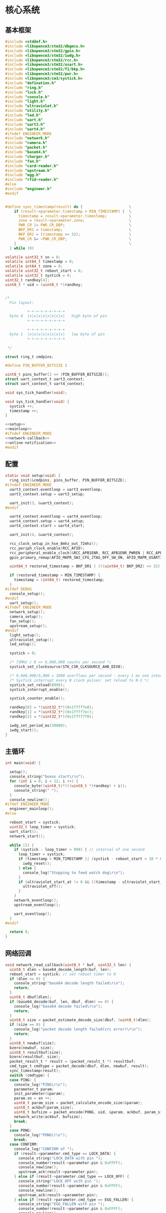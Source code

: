 #+STARTUP: indent
* 核心系统
** 基本框架
#+begin_src c :tangle /dev/shm/boxos/boxos.c
  #include <stddef.h>
  #include <libopencm3/stm32/dbgmcu.h>
  #include <libopencm3/stm32/gpio.h>
  #include <libopencm3/stm32/iwdg.h>
  #include <libopencm3/stm32/rcc.h>
  #include <libopencm3/stm32/usart.h>
  #include <libopencm3/stm32/f1/bkp.h>
  #include <libopencm3/stm32/pwr.h>
  #include <libopencm3/cm3/systick.h>
  #include "defination.h"
  #include "ring.h"
  #include "lock.h"
  #include "console.h"
  #include "light.h"
  #include "ultraviolet.h"
  #include "utility.h"
  #include "led.h"
  #include "uart.h"
  #include "uart3.h"
  #include "uart4.h"
  #ifndef ENGINEER_MODE
  #include "network.h"
  #include "camera.h"
  #include "packet.h"
  #include "base64.h"
  #include "charger.h"
  #include "fan.h"
  #include "card-reader.h"
  #include "upstream.h"
  #include "egg.h"
  #include "rfid-reader.h"
  #else
  #include "engineer.h"
  #endif


  #define sync_timestamp(result) do {                     \
      if (result->parameter.timestamp > MIN_TIMESTAMP) {  \
        timestamp = result->parameter.timestamp;          \
        zone = result->parameter.zone;                    \
        PWR_CR |= PWR_CR_DBP;                             \
        BKP_DR1 = timestamp;                              \
        BKP_DR2 = (timestamp >> 32);                      \
        PWR_CR &= ~PWR_CR_DBP;                            \
      }                                                   \
    } while (0)

  volatile uint32_t sn = 0;
  volatile int64_t timestamp = 0;
  volatile int64_t zone = 0;
  volatile uint32_t reboot_start = 0;
  volatile uint32_t systick = 0;
  uint32_t randkey[4];
  uint8_t * uid = (uint8_t *)randkey;


  /*
    Pin layout:

            +-+-+-+-+-+-+-+-+
    byte 0  |x|x|x|x|x|x|x|x|   high byte of pin
            +-+-+-+-+-+-+-+-+

            +-+-+-+-+-+-+-+-+
    byte 1  |x|x|x|x|x|x|x|x|   low byte of pin
            +-+-+-+-+-+-+-+-+

   ,*/

  struct ring_t cmdpins;

  #define PIN_BUFFER_BITSIZE 2

  uint8_t pins_buffer[2 << (PIN_BUFFER_BITSIZE)];
  struct uart_context_t uart3_context;
  struct uart_context_t uart4_context;

  void sys_tick_handler(void);

  void sys_tick_handler(void) {
    systick ++;
    timestamp ++;
  }

  <<setup>>
  <<mainloop>>
  #ifndef ENGINEER_MODE
  <<network-callback>>
  <<online-notification>>
  #endif
#+end_src
** 配置
#+begin_src c :noweb-ref setup
  static void setup(void) {
    ring_init(&cmdpins, pins_buffer, PIN_BUFFER_BITSIZE);
  #ifndef ENGINEER_MODE
    uart3_context.eventloop = uart3_eventloop;
    uart3_context.setup = uart3_setup;

    uart_init(3, &uart3_context);
  #endif

    uart4_context.eventloop = uart4_eventloop;
    uart4_context.setup = uart4_setup;
    uart4_context.start = uart4_start;

    uart_init(4, &uart4_context);

    rcc_clock_setup_in_hse_8mhz_out_72mhz();
    rcc_periph_clock_enable(RCC_AFIO);
    rcc_peripheral_enable_clock(&RCC_APB1ENR, RCC_APB1ENR_PWREN | RCC_APB1ENR_BKPEN);
    gpio_primary_remap(AFIO_MAPR_SWJ_CFG_JTAG_OFF_SW_ON, AFIO_MAPR_USART3_REMAP_NO_REMAP);

    uint64_t restored_timestamp = BKP_DR1 | (((uint64_t) BKP_DR2) << 32);

    if (restored_timestamp > MIN_TIMESTAMP) {
      timestamp = (int64_t) restored_timestamp;
    }
  #ifdef DEBUG
    console_setup();
  #endif
    uart_setup();
  #ifndef ENGINEER_MODE
    network_setup();
    camera_setup();
    fan_setup();
    upstream_setup();
  #endif
    light_setup();
    ultraviolet_setup();
    led_setup();

    systick = 0;

    /* 72MHz / 8 => 9,000,000 counts per second */
    systick_set_clocksource(STK_CSR_CLKSOURCE_AHB_DIV8);

    /* 9,000,000/9,000 = 1000 overflows per second - every 1 ms one interrupt */
    /* SysTick interrupt every N clock pulses: set reload to N-1 */
    systick_set_reload(8999);
    systick_interrupt_enable();

    systick_counter_enable();

    randkey[0] = *(uint32_t*)(0x1ffff7e8);
    randkey[1] = *(uint32_t*)(0x1ffff7ec);
    randkey[2] = *(uint32_t*)(0x1ffff7f0);

    iwdg_set_period_ms(30000);
    iwdg_start();
  }
#+end_src
** 主循环
#+begin_src c :noweb-ref mainloop
  int main(void) {

    setup();
    console_string("boxos start\r\n");
    for (int i = 0; i < 12; i ++) {
      console_byte((uint8_t)*(((uint8_t *)randkey) + i));
      console_string(" ");
    }
    console_newline();
  #ifdef ENGINEER_MODE
    engineer_mainloop();
  #else

    reboot_start = systick;
    uint32_t loop_timer = systick;
    uart_start();
    network_start();

    while (1) {
      if (systick - loop_timer > 999) { // interval of one second
        loop_timer = systick;
        if (timestamp > MIN_TIMESTAMP || (systick - reboot_start < 10 * 60 * 1000 )) {
          iwdg_reset();
        } else {
          console_log("Stopping to feed watch dog\r\n");
        }
        if (ultraviolet_start_at != 0 && ((timestamp - ultraviolet_start_at) >> 10) > 30 * 60) {
          ultraviolet_off();
        }
      }
      network_eventloop();
      upstream_eventloop();

      uart_eventloop();
    }
  #endif

    return 0;
  }
#+end_src
** 网络回调
#+begin_src c :noweb-ref network-callback
  void network_read_callback(uint8_t * buf, uint32_t len) {
    uint8_t dlen = base64_decode_length(buf, len);
    reboot_start = systick; // set reboot timer to 0
    if (dlen <= 0) {
      console_string("base64 decode length failed\r\n");
      return;
    }
    uint8_t dbuf[dlen];
    if (base64_decode(buf, len, dbuf, dlen) == 0) {
      console_log("base64 decode failed\r\n");
      return;
    }
    uint8_t size = packet_estimate_decode_size(dbuf, (uint8_t)dlen);
    if (size == 0) {
      console_log("packet decode length failed(crc error)\r\n");
      return;
    }
    uint8_t newbuf[size];
    bzero(newbuf, size);
    uint8_t resultbuf[size];
    bzero(resultbuf, size);
    packet_result_t * result = (packet_result_t *) resultbuf;
    cmd_type_t cmdtype = packet_decode(dbuf, dlen, newbuf, result);
    sync_timestamp(result);
    switch (cmdtype) {
    case PING: {
      console_log("PING\r\n");
      parameter_t param;
      init_parameter(&param);
      param.sn = sn ++;
      uint8_t param_size = packet_calculate_encode_size(&param);
      uint8_t ackbuf[param_size];
      uint8_t bufsize = packet_encode(PONG, uid, &param, ackbuf, param_size);
      network_write(ackbuf, bufsize);
      break;
    }
    case PONG:
      console_log("PONG\r\n");
      break;
    case CONFIRM:
      console_log("CONFIRM of ");
      if (result->parameter.cmd_type == LOCK_DATA) {
        console_string("LOCK_DATA with pin ");
        console_number(result->parameter.pin & 0xFFFF);
        console_newline();
        upstream_ack(result->parameter.pin);
      } else if (result->parameter.cmd_type == LOCK_OFF) {
        console_string("LOCK_OFF with pin ");
        console_number(result->parameter.pin & 0xFFFF);
        console_newline();
        upstream_ack(result->parameter.pin);
      } else if (result->parameter.cmd_type == EGG_FALLEN) {
        console_string("EGG_FALLEN with pin ");
        console_number(result->parameter.pin & 0xFFFF);
        console_newline();
        upstream_ack(result->parameter.pin);
      } else if (result->parameter.cmd_type == EGG_TIMEOUT) {
        console_string("EGG_TIMEOUT with pin ");
        console_number(result->parameter.pin & 0xFFFF);
        console_newline();
        upstream_ack(result->parameter.pin);
      } else if (result->parameter.cmd_type == RFID_READER_DATA) {
        console_string("RFID_READER_DATA with pin ");
        console_number(result->parameter.pin & 0xFFFF);
        console_newline();
        upstream_ack(result->parameter.pin);
      } else {
        console_number(result->parameter.cmd_type);
        console_newline();
      }
      break;
    case LOCK_OFF:
      console_log("LOCK_OFF(board: ");
      console_number(result->parameter.board);
      console_string(", lock: ");
      console_number(result->parameter.lock);
      console_string(", pin: ");
      console_number(result->parameter.pin);
      console_string(")\r\n");
      lock_off(result->parameter.board - 1, result->parameter.lock - 1, result->parameter.pin);
      break;
    case LOCKS_OFF:
      console_log("LOCKS_OFF(board: ");
      console_number(result->parameter.board);
      console_string(", locks: [");
      for (uint8_t i = 0; i < result->parameter.__locks_len; i ++) {
        console_number(result->parameter.locks[i]);
        result->parameter.locks[i] --;
        console_string(" ");
      }
      console_string("], pins: [");
      for (uint8_t i = 0; i < result->parameter.__pins_len; i ++) {
        console_number(result->parameter.pins[i]);
        console_string(" ");
      }
      console_string("])\r\n");
      lock_multi_off(result->parameter.board - 1, result->parameter.locks, result->parameter.__locks_len, (result->parameter.pin == 0)? (uint16_t *)result->parameter.pins: ((uint16_t *) &result->parameter.pin), (result->parameter.pin == 0)? result->parameter.__pins_len: 1);
      break;
    case LOCK_STATUS: {
      console_log("LOCK_STATUS(board: ");
      console_number(result->parameter.board);
      console_string(")\r\n");

      //lock_status(result->parameter.board, result->parameter.pin);

      parameter_t confirm;
      init_parameter(&confirm);
      confirm.sn = sn ++;
      confirm.cmd_type = LOCK_STATUS;
      confirm.board = result->parameter.board;
      confirm.states = lock_get_status(result->parameter.board - 1);
      confirm.__states_len = 3;
      confirm.pin = result->parameter.pin;
      uint8_t confirm_size = packet_calculate_encode_size(&confirm);
      uint8_t ackbuf[confirm_size];
      uint8_t bufsize = packet_encode(CONFIRM, uid, &confirm, ackbuf, confirm_size);
      network_write(ackbuf, bufsize);
      break;
    }
    case LOCK_DETECT:
      console_log("LOCK_DETECT\r\n");
      // do nothing
      break;
    case LOCK_STATUS_DETECT:
      console_log("LOCK_STATUS_DETECT\r\n");
      // do nothing
      break;
    case LIGHT_ON:
      console_log("LIGHT_ON\r\n");
      if (ring_find(&cmdpins, (uint8_t *) & (result->parameter.pin), sizeof(uint16_t), NULL) == -1) {
        light_on();
        while (ring_available(&cmdpins) < sizeof(uint16_t)) {
          ring_pop(&cmdpins, sizeof(uint16_t));
        }
        ring_write_array(&cmdpins, (uint8_t *) & (result->parameter.pin), 0, sizeof(uint16_t));
        light_confirm(LIGHT_ON, result->parameter.pin);
      } else {
        console_string("Too many request for light with pin ");
        console_number(result->parameter.pin);
        console_newline();
        light_confirm(LIGHT_ON, result->parameter.pin);
      }
      break;
    case LIGHT_OFF:
      console_log("LIGHT_OFF\r\n");
      if (ring_find(&cmdpins, (uint8_t *) & (result->parameter.pin), sizeof(uint16_t), NULL) == -1) {
        light_off();
        while (ring_available(&cmdpins) < sizeof(uint16_t)) {
          ring_pop(&cmdpins, sizeof(uint16_t));
        }
        ring_write_array(&cmdpins, (uint8_t *) & (result->parameter.pin), 0, sizeof(uint16_t));
        light_confirm(LIGHT_OFF, result->parameter.pin);
      } else {
        console_string("Too many request for light with pin ");
        console_number(result->parameter.pin);
        console_newline();
        light_confirm(LIGHT_OFF, result->parameter.pin);
      }
      break;
    case FAN_ON:
      if (ring_find(&cmdpins, (uint8_t *) & (result->parameter.pin), sizeof(uint16_t), NULL) == -1) {
        console_log("FAN_ON\r\n");
        fan_on();
        while (ring_available(&cmdpins) < sizeof(uint16_t)) {
          ring_pop(&cmdpins, sizeof(uint16_t));
        }
        ring_write_array(&cmdpins, (uint8_t *) & (result->parameter.pin), 0, sizeof(uint16_t));
        fan_confirm(FAN_ON, result->parameter.pin);
      } else {
        console_log("Too many request for fan with pin ");
        console_number(result->parameter.pin);
        console_newline();
        fan_confirm(FAN_ON, result->parameter.pin);
      }
      break;
    case FAN_OFF:
      if (ring_find(&cmdpins, (uint8_t *) & (result->parameter.pin), sizeof(uint16_t), NULL) == -1) {
        console_log("FAN_OFF\r\n");
        fan_off();
        while (ring_available(&cmdpins) < sizeof(uint16_t)) {
          ring_pop(&cmdpins, sizeof(uint16_t));
        }
        ring_write_array(&cmdpins, (uint8_t *) & (result->parameter.pin), 0, sizeof(uint16_t));
        fan_confirm(FAN_OFF, result->parameter.pin);
      } else {
        console_log("Too many request for fan with pin ");
        console_number(result->parameter.pin);
        console_newline();
        fan_confirm(FAN_OFF, result->parameter.pin);
      }
      break;
    case ULTRAVIOLET_ON:
      if (ring_find(&cmdpins, (uint8_t *) & (result->parameter.pin), sizeof(uint16_t), NULL) == -1) {
        console_log("ULTRAVIOLET_ON\r\n");
        ultraviolet_on();
        while (ring_available(&cmdpins) < sizeof(uint16_t)) {
          ring_pop(&cmdpins, sizeof(uint16_t));
        }
        ring_write_array(&cmdpins, (uint8_t *) & (result->parameter.pin), 0, sizeof(uint16_t));
        ultraviolet_confirm(ULTRAVIOLET_ON, result->parameter.pin);
      } else {
        console_log("Too many request for ultraviolet with pin ");
        console_number(result->parameter.pin);
        console_newline();
        ultraviolet_confirm(ULTRAVIOLET_ON, result->parameter.pin);
      }
      break;
    case ULTRAVIOLET_OFF:
      if (ring_find(&cmdpins, (uint8_t *) & (result->parameter.pin), sizeof(uint16_t), NULL) == -1) {
        console_log("ULTRAVIOLET_OFF\r\n");
        ultraviolet_off();
        while (ring_available(&cmdpins) < sizeof(uint16_t)) {
          ring_pop(&cmdpins, sizeof(uint16_t));
        }
        ring_write_array(&cmdpins, (uint8_t *) & (result->parameter.pin), 0, sizeof(uint16_t));
        ultraviolet_confirm(ULTRAVIOLET_OFF, result->parameter.pin);
      } else {
        console_log("Too many request for ultraviolet with pin ");
        console_number(result->parameter.pin);
        console_newline();
        ultraviolet_confirm(ULTRAVIOLET_OFF, result->parameter.pin);
      }
      break;
    case CAMERA_ON:
      if (ring_find(&cmdpins, (uint8_t *) & (result->parameter.pin), sizeof(uint16_t), NULL) == -1) {
        console_log("CAMERA_ON\r\n");
        camera_on();
        while (ring_available(&cmdpins) < sizeof(uint16_t)) {
          ring_pop(&cmdpins, sizeof(uint16_t));
        }
        ring_write_array(&cmdpins, (uint8_t *) & (result->parameter.pin), 0, sizeof(uint16_t));
        camera_confirm(CAMERA_ON, result->parameter.pin);
      } else {
        console_log("Too many request for camera with pin ");
        console_number(result->parameter.pin);
        console_newline();
        camera_confirm(CAMERA_ON, result->parameter.pin);
      }
      break;
    case CAMERA_OFF:
      if (ring_find(&cmdpins, (uint8_t *) & (result->parameter.pin), sizeof(uint16_t), NULL) == -1) {
        console_log("CAMERA_OFF\r\n");
        camera_off();
        while (ring_available(&cmdpins) < sizeof(uint16_t)) {
          ring_pop(&cmdpins, sizeof(uint16_t));
        }
        ring_write_array(&cmdpins, (uint8_t *) & (result->parameter.pin), 0, sizeof(uint16_t));
        camera_confirm(CAMERA_OFF, result->parameter.pin);
      } else {
        console_log("Too many request for camera with pin ");
        console_number(result->parameter.pin);
        console_newline();
        camera_confirm(CAMERA_OFF, result->parameter.pin);
      }
      break;
    case CHARGER_STATUS:
      if (ring_find(&cmdpins, (uint8_t *) & (result->parameter.pin), sizeof(uint16_t), NULL) == -1) {
        console_log("CHARGER_STATUS\r\n");
        charger_status(result->parameter.board, result->parameter.pin);
        while (ring_available(&cmdpins) < sizeof(uint16_t)) {
          ring_pop(&cmdpins, sizeof(uint16_t));
        }
        ring_write_array(&cmdpins, (uint8_t *) & (result->parameter.pin), 0, sizeof(uint16_t));
      } else {
        console_log("Too many request for charger with pin ");
        console_number(result->parameter.pin);
        console_newline();
      }
      break;
    case CHARGER_CONFIG:
      if (ring_find(&cmdpins, (uint8_t *) & (result->parameter.pin), sizeof(uint16_t), NULL) == -1) {
        console_log("CHARGER_CONFIG\r\n");
        charger_config(result->parameter.board, result->parameter.pin);
        while (ring_available(&cmdpins) < sizeof(uint16_t)) {
          ring_pop(&cmdpins, sizeof(uint16_t));
        }
        ring_write_array(&cmdpins, (uint8_t *) & (result->parameter.pin), 0, sizeof(uint16_t));
      } else {
        console_log("Too many request for charger with pin ");
        console_number(result->parameter.pin);
        console_newline();
      }
      break;
    case CONFIG_CHARGER:
      if (ring_find(&cmdpins, (uint8_t *) & (result->parameter.pin), sizeof(uint16_t), NULL) == -1) {
        console_log("CONFIG_CHARGER\r\n");
        charger_config_exclamation_marks(result->parameter.board, result->parameter.enable_charging, result->parameter.enable_heating, result->parameter.pin);
        while (ring_available(&cmdpins) < sizeof(uint16_t)) {
          ring_pop(&cmdpins, sizeof(uint16_t));
        }
        ring_write_array(&cmdpins, (uint8_t *) & (result->parameter.pin), 0, sizeof(uint16_t));
      } else {
        console_log("Too many request for charger with pin ");
        console_number(result->parameter.pin);
        console_newline();
      }
      break;
    case PLAY:
      if (ring_find(&cmdpins, (uint8_t *) & (result->parameter.pin), sizeof(uint16_t), NULL) == -1) {
        console_log("PLAY to reader ");
        console_number(result->parameter.card_reader);
        console_string(", audio: ");
        console_number(result->parameter.audio);
        console_newline();
        card_reader_play(result->parameter.card_reader, result->parameter.audio);
        while (ring_available(&cmdpins) < sizeof(uint16_t)) {
          ring_pop(&cmdpins, sizeof(uint16_t));
        }
        ring_write_array(&cmdpins, (uint8_t *) & (result->parameter.pin), 0, sizeof(uint16_t));
      } else {
        console_log("Too many request for speaker with pin ");
        console_number((uint16_t)result->parameter.pin);
        console_newline();
      }
      card_reader_confirm_play(result->parameter.card_reader, result->parameter.audio, result->parameter.pin);
      break;
    case VOLUME:
      if (ring_find(&cmdpins, (uint8_t *) & (result->parameter.pin), sizeof(uint16_t), NULL) == -1) {
        console_log("VOLUME to reader ");
        console_number(result->parameter.card_reader);
        console_string(", volume: ");
        console_number(result->parameter.volume);
        console_newline();
        card_reader_volume(result->parameter.card_reader, result->parameter.volume);
        while (ring_available(&cmdpins) < sizeof(uint16_t)) {
          ring_pop(&cmdpins, sizeof(uint16_t));
        }
        ring_write_array(&cmdpins, (uint8_t *) & (result->parameter.pin), 0, sizeof(uint16_t));
      } else {
        console_log("Too many request for speaker with pin ");
        console_number((uint16_t)result->parameter.pin);
        console_newline();
      }
      card_reader_confirm_volume(result->parameter.card_reader, result->parameter.volume, result->parameter.pin);
      break;
    case CONFIG_NETWORK:
      console_log("CONFIG_NETWORK(heart-rate: ");
      console_number(result->parameter.network_heart_rate);
      console_string(", timeout: ");
      console_number(result->parameter.network_timeout);
      console_string(")\r\n");
      network_heart_rate = (uint32_t)result->parameter.network_heart_rate;
      network_timeout = (uint32_t)result->parameter.network_timeout;
      network_config_confirm(result->parameter.pin);
      break;
    case EGG_LOCK_ON:
      console_log("EGG_LOCK_ON(egg: ");
      console_number(result->parameter.board);
      console_string(", cabin: ");
      console_number(result->parameter.lock);
      console_string(")\r\n");
      egg_lock_on(result->parameter.board, result->parameter.lock, result->parameter.pin);
      break;
    case EGG_LOCK_OFF:
      console_log("EGG_LOCK_OFF(egg: ");
      console_number(result->parameter.board);
      console_string(", cabin: ");
      console_number(result->parameter.lock);
      console_string(")\r\n");
      egg_lock_off(result->parameter.board, result->parameter.lock, result->parameter.pin);
      break;
    case EGG_PLAY:
      console_log("EGG_PLAY(egg: ");
      console_number(result->parameter.board);
      console_string(", audio: ");
      console_number(result->parameter.audio);
      console_string(")\r\n");
      egg_play(result->parameter.board, result->parameter.audio, result->parameter.pin);
      break;
    case EGG_VOLUME:
      console_log("EGG_VOLUME(egg: ");
      console_number(result->parameter.board);
      console_string(", volume: ");
      console_number(result->parameter.volume);
      console_string(")\r\n");
      egg_volume(result->parameter.board, result->parameter.volume, result->parameter.pin);
      break;
    case EGG_GPIO:
      console_log("EGG_GPIO(egg: ");
      console_number(result->parameter.board);
      console_string(", gpio: ");
      console_number(result->parameter.gpio);
      console_string(")\r\n");
      egg_gpio(result->parameter.board, result->parameter.gpio, result->parameter.pin);
      break;
    case EGG_QUERY:
      console_log("EGG_QUERY(egg: ");
      console_number(result->parameter.board);
      console_string(", cabin: ");
      console_number(result->parameter.lock);
      console_string(")\r\n");
      egg_query(result->parameter.board, result->parameter.lock, result->parameter.pin);
      break;
    case RFID_READER_INVENTORY:
      console_log("RFID_READER_INVENTORY(board: ");
      console_number(result->parameter.board);
      console_string(", door: ");
      console_number(result->parameter.lock);
      console_string(")\r\n");
      rfid_reader_inventory(result->parameter.board, result->parameter.lock, result->parameter.duration, result->parameter.pin);
      break;
    case RFID_READER_DIFFERENCE:
      console_log("RFID_READER_DIFFERENCE(board: ");
      console_number(result->parameter.board);
      console_string(", door: ");
      console_number(result->parameter.lock);
      console_string(")\r\n");
      rfid_reader_difference(result->parameter.board, result->parameter.lock, result->parameter.duration, result->parameter.pin);
      break;
    default:
      break;
    }
  }
#+end_src
** 网络上线通知
#+begin_src c :noweb-ref online-notification
  void network_notify_connected() {
    lock_boot_scan();
    charger_boot_scan();
    egg_volume(0x0F, 25, 0);
    card_reader_volume(0x0F, 25);
  }
#+end_src
** 网络协议
*** 数据封包
#+begin_src c :tangle /dev/shm/boxos/packet.h
  #ifndef __PACKET_H
  #define __PACKET_H
  #include <stdint.h>
  #include "parameter.h"

  typedef enum CMD_TYPE {
    UNKNOWN = 0x00,
    PING = 0x01,
    PONG = 0x02,
    CONFIRM = 0x03,
    LOCK_OFF = 0x04,
    LOCKS_OFF = 0x05,
    LOCK_STATUS = 0x06,
    LOCK_DETECT = 0x07,
    LOCK_STATUS_DETECT = 0x08,
    CHARGER_STATUS = 0x09,
    LIGHT_ON = 0x0A,
    LIGHT_OFF = 0x0B,
    FAN_ON = 0x0C,
    FAN_OFF = 0x0D,
    ULTRAVIOLET_ON = 0x0E,
    ULTRAVIOLET_OFF = 0x0F,
    CAMERA_ON = 0x10,
    CAMERA_OFF = 0x11,
    LOCK_DATA = 0x12,
    PLAY = 0x13,
    VOLUME_UP = 0x14,
    VOLUME_DOWN = 0x15,
    CONFIG_NETWORK = 0x16,
    VOLUME = 0x17,
    CHARGER_CONFIG = 0x18,
    CONFIG_CHARGER = 0x19,
    EGG_LOCK_ON = 0x1A,
    EGG_LOCK_OFF= 0x1B,
    EGG_PLAY = 0x1C,
    EGG_GPIO = 0x1D,
    EGG_FALLEN = 0x1E,
    EGG_VOLUME = 0x1F,
    EGG_TIMEOUT = 0x20,
    EGG_QUERY = 0x21,
    RFID_READER_INVENTORY = 0x22,
    RFID_READER_DIFFERENCE = 0x23,
    RFID_READER_DATA = 0x24,
  } cmd_type_t;

  typedef struct {
    cmd_type_t type;
    uint8_t uid[12];
    parameter_t parameter;
  } packet_result_t;

  uint8_t packet_calculate_encode_size(parameter_t * param);
  uint8_t packet_encode(enum CMD_TYPE type, uint8_t * mac, parameter_t * param, uint8_t * buf, uint8_t size);

  uint8_t packet_estimate_decode_size(uint8_t * buf, uint8_t size);
  cmd_type_t packet_decode(uint8_t * buf, uint8_t size, uint8_t * newbuf, packet_result_t * result);
  void init_parameter(parameter_t *);
  #endif
#+end_src
#+begin_src c :tangle /dev/shm/boxos/packet.c
  #include "packet.h"
  #include "hash.h"
  #include "network.h"
  #include "utility.h"

  #define HEADER_SIZE (1 + 1 + 1 + 12) // len + checksum + type + uid

  uint8_t packet_calculate_encode_size(parameter_t * param) {
    param->version = APIVERSION;
    return parameter_calculate_size(param) + HEADER_SIZE;
  }

  uint8_t packet_encode(enum CMD_TYPE type, uint8_t * uid, parameter_t * param, uint8_t * buf, uint8_t size) {
    param->version = APIVERSION;
    int newsize = parameter_encode_zeropack(param, buf + HEADER_SIZE, size - HEADER_SIZE);
    buf[0] = newsize + HEADER_SIZE;
    buf[2] = type;
    buf[3] = uid[0];
    buf[4] = uid[1];
    buf[5] = uid[2];
    buf[6] = uid[3];
    buf[7] = uid[4];
    buf[8] = uid[5];
    buf[9] = uid[6];
    buf[10] = uid[7];
    buf[11] = uid[8];
    buf[12] = uid[9];
    buf[13] = uid[10];
    buf[14] = uid[11];
    buf[1] = crc8(buf + 2, newsize + HEADER_SIZE - 2);
    return newsize + HEADER_SIZE;
  }

  uint8_t packet_estimate_decode_size(uint8_t * buf, uint8_t size) {
    uint8_t crc = crc8(buf + 2, size - 2);
    if (buf[1] != crc) {
      // invalid packet
      return 0;
    }
    return parameter_estimate_zeropack_size(buf + HEADER_SIZE, size - HEADER_SIZE) + HEADER_SIZE;
  }

  cmd_type_t packet_decode(uint8_t * buf, uint8_t size, uint8_t * newbuf, packet_result_t * result) {
    result->uid[0] = buf[3];
    result->uid[1] = buf[4];
    result->uid[2] = buf[5];
    result->uid[3] = buf[6];
    result->uid[4] = buf[7];
    result->uid[5] = buf[8];
    result->uid[6] = buf[9];
    result->uid[7] = buf[10];
    result->uid[8] = buf[11];
    result->uid[9] = buf[12];
    result->uid[10] = buf[13];
    result->uid[11] = buf[14];
    parameter_decode_zeropack(buf + HEADER_SIZE, size - HEADER_SIZE, newbuf, &result->parameter);
    result->type = (cmd_type_t)buf[2];
    return (cmd_type_t)buf[2];
  }

  void init_parameter(parameter_t * param) {
    bzero(param, sizeof(parameter_t));
    param->rssi = network_rssi;
    param->ber = network_ber;
    param->network_reset = (int) network_reset_times;
    param->network_shutdown = (int) network_shutdown_times;
    param->fireware_version = (SUB_VERSION << 8) | MAIN_VERSION;
  #ifdef LOCK_FC
    param->fireware_version |= (1 << (5 + 16));
  #endif
  #ifdef LOCK_DGZL
    param->fireware_version |= (1 << (4 + 16));
  #endif
  #ifdef EC20
    param->fireware_version |= (1 << (2 + 16));
  #endif
  #ifdef ESP8266
    param->fireware_version |= (1 << (1 + 16));
  #endif
  }
#+end_src
*** 参数定义
#+begin_src c :tangle /dev/shm/boxos/parameter.h
  #ifndef _PARAMETER_H
  #define _PARAMETER_H
  #include <stdint.h>
  #ifdef __cplusplus
  extern "C" {
  #endif
    typedef struct parameter parameter_t;
    struct parameter {
      int32_t sn;
      uint8_t version;
      int16_t pin;
      uint8_t rssi;
      uint8_t ber;
      int32_t zone;
      int64_t timestamp;
      uint8_t board;
      uint8_t lock;
      uint8_t * states;
      int __states_len;
      uint8_t cmd_type;
      uint8_t * chargers;
      int __chargers_len;
      uint8_t * locks;
      int __locks_len;
      int16_t * pins;
      int __pins_len;
      int16_t temperature;
      int32_t card_no;
      uint8_t card_reader;
      int16_t audio;
      int16_t reply_time;
      uint8_t ttl;
      int32_t network_reset;
      int32_t network_shutdown;
      int32_t network_heart_rate;
      int32_t network_timeout;
      uint8_t volume;
      uint8_t charger_plugged;
      uint8_t charger_charging;
      uint8_t charger_full;
      uint8_t charger_heating;
      uint8_t * batteries;
      int __batteries_len;
      int64_t errno;
      uint8_t enable_charging;
      uint8_t enable_heating;
      int32_t door;
      uint8_t gpio;
      uint8_t busy;
      int64_t fireware_version;
      int32_t duration;
      uint8_t scope;
      int32_t offset;
      int32_t num;
      int32_t increment;
      int32_t decrement;
      uint8_t * data;
      int __data_len;
    };
    int parameter_calculate_size(parameter_t *);
    int parameter_encode(parameter_t *, uint8_t *);
    int parameter_estimate_size(uint8_t *);
    int parameter_decode(uint8_t *, parameter_t *);
  #ifdef ZEROPACK_PARAMETER_ENABLED
    int parameter_encode_zeropack(parameter_t *, uint8_t *, int);
    int parameter_estimate_zeropack_size(uint8_t *, int);
    int parameter_decode_zeropack(uint8_t *, int, uint8_t *, parameter_t *);
  #endif
    static inline void parameter_set_data(parameter_t * parameter, uint8_t * data, int len) {
      parameter->data = data;
      parameter->__data_len = len;
    }
    static inline void parameter_set_batteries(parameter_t * parameter, uint8_t * batteries, int len) {
      parameter->batteries = batteries;
      parameter->__batteries_len = len;
    }
    static inline void parameter_set_pins(parameter_t * parameter, int16_t * pins, int len) {
      parameter->pins = pins;
      parameter->__pins_len = len;
    }
    static inline void parameter_set_locks(parameter_t * parameter, uint8_t * locks, int len) {
      parameter->locks = locks;
      parameter->__locks_len = len;
    }
    static inline void parameter_set_chargers(parameter_t * parameter, uint8_t * chargers, int len) {
      parameter->chargers = chargers;
      parameter->__chargers_len = len;
    }
    static inline void parameter_set_states(parameter_t * parameter, uint8_t * states, int len) {
      parameter->states = states;
      parameter->__states_len = len;
    }
    static inline int parameter_get_data_len(parameter_t * parameter) {
      return parameter->__data_len;
    }
    static inline int parameter_get_batteries_len(parameter_t * parameter) {
      return parameter->__batteries_len;
    }
    static inline int parameter_get_pins_len(parameter_t * parameter) {
      return parameter->__pins_len;
    }
    static inline int parameter_get_locks_len(parameter_t * parameter) {
      return parameter->__locks_len;
    }
    static inline int parameter_get_chargers_len(parameter_t * parameter) {
      return parameter->__chargers_len;
    }
    static inline int parameter_get_states_len(parameter_t * parameter) {
      return parameter->__states_len;
    }
  #ifdef __cplusplus
  }
  #endif
  #endif
#+end_src
#+begin_src c :tangle /dev/shm/boxos/parameter.c
  #include <stdlib.h>
  #include <string.h>
  #ifdef ZEROPACK_PARAMETER_ENABLED
  #include "zeropack.h"
  #endif
  #include "tightrope.h"
  #include "parameter.h"
  int parameter_calculate_size(parameter_t * parameter) {
    int size = 2;
    short tags[44];
    int len = 0;
    if (parameter->sn != 0) {
      tags[len ++] = 0;
      if (parameter->sn > 0 && parameter->sn < 16383) {
        size += 2;
      } else {
        size += 2 + 4 + 4;
      }
    }
    if (parameter->version != 0) {
      tags[len ++] = 1;
      if (parameter->version > 0) {
        size += 2;
      } else {
        size += 2 + 4 + 1;
      }
    }
    if (parameter->pin != 0) {
      tags[len ++] = 2;
      if (parameter->pin > 0 && parameter->pin < 16383) {
        size += 2;
      } else {
        size += 2 + 4 + 2;
      }
    }
    if (parameter->rssi != 0) {
      tags[len ++] = 3;
      if (parameter->rssi > 0) {
        size += 2;
      } else {
        size += 2 + 4 + 1;
      }
    }
    if (parameter->ber != 0) {
      tags[len ++] = 4;
      if (parameter->ber > 0) {
        size += 2;
      } else {
        size += 2 + 4 + 1;
      }
    }
    if (parameter->zone != 0) {
      tags[len ++] = 5;
      if (parameter->zone > 0 && parameter->zone < 16383) {
        size += 2;
      } else {
        size += 2 + 4 + 4;
      }
    }
    if (parameter->timestamp != 0) {
      tags[len ++] = 6;
      if (parameter->timestamp > 0 && parameter->timestamp < 16383) {
        size += 2;
      } else {
        size += 2 + 4 + 8;
      }
    }
    if (parameter->board != 0) {
      tags[len ++] = 7;
      if (parameter->board > 0) {
        size += 2;
      } else {
        size += 2 + 4 + 1;
      }
    }
    if (parameter->lock != 0) {
      tags[len ++] = 8;
      if (parameter->lock > 0) {
        size += 2;
      } else {
        size += 2 + 4 + 1;
      }
    }
    if (parameter->states != NULL) {
      tags[len ++] = 9;
      size += 2 + 4 + parameter->__states_len * 1;
    }
    if (parameter->cmd_type != 0) {
      tags[len ++] = 10;
      if (parameter->cmd_type > 0) {
        size += 2;
      } else {
        size += 2 + 4 + 1;
      }
    }
    if (parameter->chargers != NULL) {
      tags[len ++] = 11;
      size += 2 + 4 + parameter->__chargers_len * 1;
    }
    if (parameter->locks != NULL) {
      tags[len ++] = 12;
      size += 2 + 4 + parameter->__locks_len * 1;
    }
    if (parameter->pins != NULL) {
      tags[len ++] = 13;
      size += 2 + 4 + parameter->__pins_len * 2;
    }
    if (parameter->temperature != 0) {
      tags[len ++] = 14;
      if (parameter->temperature > 0 && parameter->temperature < 16383) {
        size += 2;
      } else {
        size += 2 + 4 + 2;
      }
    }
    if (parameter->card_no != 0) {
      tags[len ++] = 15;
      if (parameter->card_no > 0 && parameter->card_no < 16383) {
        size += 2;
      } else {
        size += 2 + 4 + 4;
      }
    }
    if (parameter->card_reader != 0) {
      tags[len ++] = 16;
      if (parameter->card_reader > 0) {
        size += 2;
      } else {
        size += 2 + 4 + 1;
      }
    }
    if (parameter->audio != 0) {
      tags[len ++] = 17;
      if (parameter->audio > 0 && parameter->audio < 16383) {
        size += 2;
      } else {
        size += 2 + 4 + 2;
      }
    }
    if (parameter->reply_time != 0) {
      tags[len ++] = 18;
      if (parameter->reply_time > 0 && parameter->reply_time < 16383) {
        size += 2;
      } else {
        size += 2 + 4 + 2;
      }
    }
    if (parameter->ttl != 0) {
      tags[len ++] = 19;
      if (parameter->ttl > 0) {
        size += 2;
      } else {
        size += 2 + 4 + 1;
      }
    }
    if (parameter->network_reset != 0) {
      tags[len ++] = 20;
      if (parameter->network_reset > 0 && parameter->network_reset < 16383) {
        size += 2;
      } else {
        size += 2 + 4 + 4;
      }
    }
    if (parameter->network_shutdown != 0) {
      tags[len ++] = 21;
      if (parameter->network_shutdown > 0 && parameter->network_shutdown < 16383) {
        size += 2;
      } else {
        size += 2 + 4 + 4;
      }
    }
    if (parameter->network_heart_rate != 0) {
      tags[len ++] = 22;
      if (parameter->network_heart_rate > 0 && parameter->network_heart_rate < 16383) {
        size += 2;
      } else {
        size += 2 + 4 + 4;
      }
    }
    if (parameter->network_timeout != 0) {
      tags[len ++] = 23;
      if (parameter->network_timeout > 0 && parameter->network_timeout < 16383) {
        size += 2;
      } else {
        size += 2 + 4 + 4;
      }
    }
    if (parameter->volume != 0) {
      tags[len ++] = 24;
      if (parameter->volume > 0) {
        size += 2;
      } else {
        size += 2 + 4 + 1;
      }
    }
    if (parameter->charger_plugged != 0) {
      tags[len ++] = 25;
      if (parameter->charger_plugged > 0) {
        size += 2;
      } else {
        size += 2 + 4 + 1;
      }
    }
    if (parameter->charger_charging != 0) {
      tags[len ++] = 26;
      if (parameter->charger_charging > 0) {
        size += 2;
      } else {
        size += 2 + 4 + 1;
      }
    }
    if (parameter->charger_full != 0) {
      tags[len ++] = 27;
      if (parameter->charger_full > 0) {
        size += 2;
      } else {
        size += 2 + 4 + 1;
      }
    }
    if (parameter->charger_heating != 0) {
      tags[len ++] = 28;
      if (parameter->charger_heating > 0) {
        size += 2;
      } else {
        size += 2 + 4 + 1;
      }
    }
    if (parameter->batteries != NULL) {
      tags[len ++] = 29;
      size += 2 + 4 + parameter->__batteries_len * 1;
    }
    if (parameter->errno != 0) {
      tags[len ++] = 30;
      if (parameter->errno > 0 && parameter->errno < 16383) {
        size += 2;
      } else {
        size += 2 + 4 + 8;
      }
    }
    if (parameter->enable_charging != 0) {
      tags[len ++] = 31;
      if (parameter->enable_charging > 0) {
        size += 2;
      } else {
        size += 2 + 4 + 1;
      }
    }
    if (parameter->enable_heating != 0) {
      tags[len ++] = 32;
      if (parameter->enable_heating > 0) {
        size += 2;
      } else {
        size += 2 + 4 + 1;
      }
    }
    if (parameter->door != 0) {
      tags[len ++] = 33;
      if (parameter->door > 0 && parameter->door < 16383) {
        size += 2;
      } else {
        size += 2 + 4 + 4;
      }
    }
    if (parameter->gpio != 0) {
      tags[len ++] = 34;
      if (parameter->gpio > 0) {
        size += 2;
      } else {
        size += 2 + 4 + 1;
      }
    }
    if (parameter->busy != 0) {
      tags[len ++] = 35;
      if (parameter->busy > 0) {
        size += 2;
      } else {
        size += 2 + 4 + 1;
      }
    }
    if (parameter->fireware_version != 0) {
      tags[len ++] = 36;
      if (parameter->fireware_version > 0 && parameter->fireware_version < 16383) {
        size += 2;
      } else {
        size += 2 + 4 + 8;
      }
    }
    if (parameter->duration != 0) {
      tags[len ++] = 37;
      if (parameter->duration > 0 && parameter->duration < 16383) {
        size += 2;
      } else {
        size += 2 + 4 + 4;
      }
    }
    if (parameter->scope != 0) {
      tags[len ++] = 38;
      if (parameter->scope > 0) {
        size += 2;
      } else {
        size += 2 + 4 + 1;
      }
    }
    if (parameter->offset != 0) {
      tags[len ++] = 39;
      if (parameter->offset > 0 && parameter->offset < 16383) {
        size += 2;
      } else {
        size += 2 + 4 + 4;
      }
    }
    if (parameter->num != 0) {
      tags[len ++] = 40;
      if (parameter->num > 0 && parameter->num < 16383) {
        size += 2;
      } else {
        size += 2 + 4 + 4;
      }
    }
    if (parameter->increment != 0) {
      tags[len ++] = 41;
      if (parameter->increment > 0 && parameter->increment < 16383) {
        size += 2;
      } else {
        size += 2 + 4 + 4;
      }
    }
    if (parameter->decrement != 0) {
      tags[len ++] = 42;
      if (parameter->decrement > 0 && parameter->decrement < 16383) {
        size += 2;
      } else {
        size += 2 + 4 + 4;
      }
    }
    if (parameter->data != NULL) {
      tags[len ++] = 43;
      size += 2 + 4 + parameter->__data_len * 1;
    }
    if (len > 0) {
      if (tags[0] != 0) {
        size += 2;
      }
      for (int i = 1; i < len; i ++) {
        if (tags[i - 1] + 1 != tags[i]) size += 2;
      }
    }
    return size;
  }
  static int parameter_set__fields(parameter_t * parameter, uint8_t * buf, short * dtags, int * dlen) {
    int ptr = 2;
    short count = 0;
    for (short tag = 0, nexttag = 0; nexttag < 44; nexttag ++) {
      switch (nexttag) {
      case 0:
        if (parameter->sn != 0) {
          count ++;
          ptr += tightrope_padding(tag, nexttag, buf + ptr, &count);
          if (parameter->sn > 0 && parameter->sn < 16383) {
            short t = (short) ((parameter->sn + 1) * 2);
            buf[ptr ++] = SHORT0(t);
            buf[ptr ++] = SHORT1(t);
          } else {
            buf[ptr ++] = 0;
            buf[ptr ++] = 0;
            dtags[* dlen] = 0;
            (* dlen) ++;
          }
          tag = nexttag + 1;
        }
      break;
      case 1:
        if (parameter->version != 0) {
          count ++;
          ptr += tightrope_padding(tag, nexttag, buf + ptr, &count);
          if (parameter->version > 0) {
            short t = (short) ((parameter->version + 1) * 2);
            buf[ptr ++] = SHORT0(t);
            buf[ptr ++] = SHORT1(t);
          } else {
            buf[ptr ++] = 0;
            buf[ptr ++] = 0;
            dtags[* dlen] = 1;
            (* dlen) ++;
          }
          tag = nexttag + 1;
        }
      break;
      case 2:
        if (parameter->pin != 0) {
          count ++;
          ptr += tightrope_padding(tag, nexttag, buf + ptr, &count);
          if (parameter->pin > 0 && parameter->pin < 16383) {
            short t = (short) ((parameter->pin + 1) * 2);
            buf[ptr ++] = SHORT0(t);
            buf[ptr ++] = SHORT1(t);
          } else {
            buf[ptr ++] = 0;
            buf[ptr ++] = 0;
            dtags[* dlen] = 2;
            (* dlen) ++;
          }
          tag = nexttag + 1;
        }
      break;
      case 3:
        if (parameter->rssi != 0) {
          count ++;
          ptr += tightrope_padding(tag, nexttag, buf + ptr, &count);
          if (parameter->rssi > 0) {
            short t = (short) ((parameter->rssi + 1) * 2);
            buf[ptr ++] = SHORT0(t);
            buf[ptr ++] = SHORT1(t);
          } else {
            buf[ptr ++] = 0;
            buf[ptr ++] = 0;
            dtags[* dlen] = 3;
            (* dlen) ++;
          }
          tag = nexttag + 1;
        }
      break;
      case 4:
        if (parameter->ber != 0) {
          count ++;
          ptr += tightrope_padding(tag, nexttag, buf + ptr, &count);
          if (parameter->ber > 0) {
            short t = (short) ((parameter->ber + 1) * 2);
            buf[ptr ++] = SHORT0(t);
            buf[ptr ++] = SHORT1(t);
          } else {
            buf[ptr ++] = 0;
            buf[ptr ++] = 0;
            dtags[* dlen] = 4;
            (* dlen) ++;
          }
          tag = nexttag + 1;
        }
      break;
      case 5:
        if (parameter->zone != 0) {
          count ++;
          ptr += tightrope_padding(tag, nexttag, buf + ptr, &count);
          if (parameter->zone > 0 && parameter->zone < 16383) {
            short t = (short) ((parameter->zone + 1) * 2);
            buf[ptr ++] = SHORT0(t);
            buf[ptr ++] = SHORT1(t);
          } else {
            buf[ptr ++] = 0;
            buf[ptr ++] = 0;
            dtags[* dlen] = 5;
            (* dlen) ++;
          }
          tag = nexttag + 1;
        }
      break;
      case 6:
        if (parameter->timestamp != 0) {
          count ++;
          ptr += tightrope_padding(tag, nexttag, buf + ptr, &count);
          if (parameter->timestamp > 0 && parameter->timestamp < 16383) {
            short t = (short) ((parameter->timestamp + 1) * 2);
            buf[ptr ++] = SHORT0(t);
            buf[ptr ++] = SHORT1(t);
          } else {
            buf[ptr ++] = 0;
            buf[ptr ++] = 0;
            dtags[* dlen] = 6;
            (* dlen) ++;
          }
          tag = nexttag + 1;
        }
      break;
      case 7:
        if (parameter->board != 0) {
          count ++;
          ptr += tightrope_padding(tag, nexttag, buf + ptr, &count);
          if (parameter->board > 0) {
            short t = (short) ((parameter->board + 1) * 2);
            buf[ptr ++] = SHORT0(t);
            buf[ptr ++] = SHORT1(t);
          } else {
            buf[ptr ++] = 0;
            buf[ptr ++] = 0;
            dtags[* dlen] = 7;
            (* dlen) ++;
          }
          tag = nexttag + 1;
        }
      break;
      case 8:
        if (parameter->lock != 0) {
          count ++;
          ptr += tightrope_padding(tag, nexttag, buf + ptr, &count);
          if (parameter->lock > 0) {
            short t = (short) ((parameter->lock + 1) * 2);
            buf[ptr ++] = SHORT0(t);
            buf[ptr ++] = SHORT1(t);
          } else {
            buf[ptr ++] = 0;
            buf[ptr ++] = 0;
            dtags[* dlen] = 8;
            (* dlen) ++;
          }
          tag = nexttag + 1;
        }
      break;
      case 9:
        if (parameter->states != NULL) {
          dtags[* dlen] = 9;
          (* dlen) ++;
          count ++;
          ptr += tightrope_padding(tag, nexttag, buf + ptr, &count);
          buf[ptr ++] = 0;
          buf[ptr ++] = 0;
          tag = nexttag + 1;
        }
      break;
      case 10:
        if (parameter->cmd_type != 0) {
          count ++;
          ptr += tightrope_padding(tag, nexttag, buf + ptr, &count);
          if (parameter->cmd_type > 0) {
            short t = (short) ((parameter->cmd_type + 1) * 2);
            buf[ptr ++] = SHORT0(t);
            buf[ptr ++] = SHORT1(t);
          } else {
            buf[ptr ++] = 0;
            buf[ptr ++] = 0;
            dtags[* dlen] = 10;
            (* dlen) ++;
          }
          tag = nexttag + 1;
        }
      break;
      case 11:
        if (parameter->chargers != NULL) {
          dtags[* dlen] = 11;
          (* dlen) ++;
          count ++;
          ptr += tightrope_padding(tag, nexttag, buf + ptr, &count);
          buf[ptr ++] = 0;
          buf[ptr ++] = 0;
          tag = nexttag + 1;
        }
      break;
      case 12:
        if (parameter->locks != NULL) {
          dtags[* dlen] = 12;
          (* dlen) ++;
          count ++;
          ptr += tightrope_padding(tag, nexttag, buf + ptr, &count);
          buf[ptr ++] = 0;
          buf[ptr ++] = 0;
          tag = nexttag + 1;
        }
      break;
      case 13:
        if (parameter->pins != NULL) {
          dtags[* dlen] = 13;
          (* dlen) ++;
          count ++;
          ptr += tightrope_padding(tag, nexttag, buf + ptr, &count);
          buf[ptr ++] = 0;
          buf[ptr ++] = 0;
          tag = nexttag + 1;
        }
      break;
      case 14:
        if (parameter->temperature != 0) {
          count ++;
          ptr += tightrope_padding(tag, nexttag, buf + ptr, &count);
          if (parameter->temperature > 0 && parameter->temperature < 16383) {
            short t = (short) ((parameter->temperature + 1) * 2);
            buf[ptr ++] = SHORT0(t);
            buf[ptr ++] = SHORT1(t);
          } else {
            buf[ptr ++] = 0;
            buf[ptr ++] = 0;
            dtags[* dlen] = 14;
            (* dlen) ++;
          }
          tag = nexttag + 1;
        }
      break;
      case 15:
        if (parameter->card_no != 0) {
          count ++;
          ptr += tightrope_padding(tag, nexttag, buf + ptr, &count);
          if (parameter->card_no > 0 && parameter->card_no < 16383) {
            short t = (short) ((parameter->card_no + 1) * 2);
            buf[ptr ++] = SHORT0(t);
            buf[ptr ++] = SHORT1(t);
          } else {
            buf[ptr ++] = 0;
            buf[ptr ++] = 0;
            dtags[* dlen] = 15;
            (* dlen) ++;
          }
          tag = nexttag + 1;
        }
      break;
      case 16:
        if (parameter->card_reader != 0) {
          count ++;
          ptr += tightrope_padding(tag, nexttag, buf + ptr, &count);
          if (parameter->card_reader > 0) {
            short t = (short) ((parameter->card_reader + 1) * 2);
            buf[ptr ++] = SHORT0(t);
            buf[ptr ++] = SHORT1(t);
          } else {
            buf[ptr ++] = 0;
            buf[ptr ++] = 0;
            dtags[* dlen] = 16;
            (* dlen) ++;
          }
          tag = nexttag + 1;
        }
      break;
      case 17:
        if (parameter->audio != 0) {
          count ++;
          ptr += tightrope_padding(tag, nexttag, buf + ptr, &count);
          if (parameter->audio > 0 && parameter->audio < 16383) {
            short t = (short) ((parameter->audio + 1) * 2);
            buf[ptr ++] = SHORT0(t);
            buf[ptr ++] = SHORT1(t);
          } else {
            buf[ptr ++] = 0;
            buf[ptr ++] = 0;
            dtags[* dlen] = 17;
            (* dlen) ++;
          }
          tag = nexttag + 1;
        }
      break;
      case 18:
        if (parameter->reply_time != 0) {
          count ++;
          ptr += tightrope_padding(tag, nexttag, buf + ptr, &count);
          if (parameter->reply_time > 0 && parameter->reply_time < 16383) {
            short t = (short) ((parameter->reply_time + 1) * 2);
            buf[ptr ++] = SHORT0(t);
            buf[ptr ++] = SHORT1(t);
          } else {
            buf[ptr ++] = 0;
            buf[ptr ++] = 0;
            dtags[* dlen] = 18;
            (* dlen) ++;
          }
          tag = nexttag + 1;
        }
      break;
      case 19:
        if (parameter->ttl != 0) {
          count ++;
          ptr += tightrope_padding(tag, nexttag, buf + ptr, &count);
          if (parameter->ttl > 0) {
            short t = (short) ((parameter->ttl + 1) * 2);
            buf[ptr ++] = SHORT0(t);
            buf[ptr ++] = SHORT1(t);
          } else {
            buf[ptr ++] = 0;
            buf[ptr ++] = 0;
            dtags[* dlen] = 19;
            (* dlen) ++;
          }
          tag = nexttag + 1;
        }
      break;
      case 20:
        if (parameter->network_reset != 0) {
          count ++;
          ptr += tightrope_padding(tag, nexttag, buf + ptr, &count);
          if (parameter->network_reset > 0 && parameter->network_reset < 16383) {
            short t = (short) ((parameter->network_reset + 1) * 2);
            buf[ptr ++] = SHORT0(t);
            buf[ptr ++] = SHORT1(t);
          } else {
            buf[ptr ++] = 0;
            buf[ptr ++] = 0;
            dtags[* dlen] = 20;
            (* dlen) ++;
          }
          tag = nexttag + 1;
        }
      break;
      case 21:
        if (parameter->network_shutdown != 0) {
          count ++;
          ptr += tightrope_padding(tag, nexttag, buf + ptr, &count);
          if (parameter->network_shutdown > 0 && parameter->network_shutdown < 16383) {
            short t = (short) ((parameter->network_shutdown + 1) * 2);
            buf[ptr ++] = SHORT0(t);
            buf[ptr ++] = SHORT1(t);
          } else {
            buf[ptr ++] = 0;
            buf[ptr ++] = 0;
            dtags[* dlen] = 21;
            (* dlen) ++;
          }
          tag = nexttag + 1;
        }
      break;
      case 22:
        if (parameter->network_heart_rate != 0) {
          count ++;
          ptr += tightrope_padding(tag, nexttag, buf + ptr, &count);
          if (parameter->network_heart_rate > 0 && parameter->network_heart_rate < 16383) {
            short t = (short) ((parameter->network_heart_rate + 1) * 2);
            buf[ptr ++] = SHORT0(t);
            buf[ptr ++] = SHORT1(t);
          } else {
            buf[ptr ++] = 0;
            buf[ptr ++] = 0;
            dtags[* dlen] = 22;
            (* dlen) ++;
          }
          tag = nexttag + 1;
        }
      break;
      case 23:
        if (parameter->network_timeout != 0) {
          count ++;
          ptr += tightrope_padding(tag, nexttag, buf + ptr, &count);
          if (parameter->network_timeout > 0 && parameter->network_timeout < 16383) {
            short t = (short) ((parameter->network_timeout + 1) * 2);
            buf[ptr ++] = SHORT0(t);
            buf[ptr ++] = SHORT1(t);
          } else {
            buf[ptr ++] = 0;
            buf[ptr ++] = 0;
            dtags[* dlen] = 23;
            (* dlen) ++;
          }
          tag = nexttag + 1;
        }
      break;
      case 24:
        if (parameter->volume != 0) {
          count ++;
          ptr += tightrope_padding(tag, nexttag, buf + ptr, &count);
          if (parameter->volume > 0) {
            short t = (short) ((parameter->volume + 1) * 2);
            buf[ptr ++] = SHORT0(t);
            buf[ptr ++] = SHORT1(t);
          } else {
            buf[ptr ++] = 0;
            buf[ptr ++] = 0;
            dtags[* dlen] = 24;
            (* dlen) ++;
          }
          tag = nexttag + 1;
        }
      break;
      case 25:
        if (parameter->charger_plugged != 0) {
          count ++;
          ptr += tightrope_padding(tag, nexttag, buf + ptr, &count);
          if (parameter->charger_plugged > 0) {
            short t = (short) ((parameter->charger_plugged + 1) * 2);
            buf[ptr ++] = SHORT0(t);
            buf[ptr ++] = SHORT1(t);
          } else {
            buf[ptr ++] = 0;
            buf[ptr ++] = 0;
            dtags[* dlen] = 25;
            (* dlen) ++;
          }
          tag = nexttag + 1;
        }
      break;
      case 26:
        if (parameter->charger_charging != 0) {
          count ++;
          ptr += tightrope_padding(tag, nexttag, buf + ptr, &count);
          if (parameter->charger_charging > 0) {
            short t = (short) ((parameter->charger_charging + 1) * 2);
            buf[ptr ++] = SHORT0(t);
            buf[ptr ++] = SHORT1(t);
          } else {
            buf[ptr ++] = 0;
            buf[ptr ++] = 0;
            dtags[* dlen] = 26;
            (* dlen) ++;
          }
          tag = nexttag + 1;
        }
      break;
      case 27:
        if (parameter->charger_full != 0) {
          count ++;
          ptr += tightrope_padding(tag, nexttag, buf + ptr, &count);
          if (parameter->charger_full > 0) {
            short t = (short) ((parameter->charger_full + 1) * 2);
            buf[ptr ++] = SHORT0(t);
            buf[ptr ++] = SHORT1(t);
          } else {
            buf[ptr ++] = 0;
            buf[ptr ++] = 0;
            dtags[* dlen] = 27;
            (* dlen) ++;
          }
          tag = nexttag + 1;
        }
      break;
      case 28:
        if (parameter->charger_heating != 0) {
          count ++;
          ptr += tightrope_padding(tag, nexttag, buf + ptr, &count);
          if (parameter->charger_heating > 0) {
            short t = (short) ((parameter->charger_heating + 1) * 2);
            buf[ptr ++] = SHORT0(t);
            buf[ptr ++] = SHORT1(t);
          } else {
            buf[ptr ++] = 0;
            buf[ptr ++] = 0;
            dtags[* dlen] = 28;
            (* dlen) ++;
          }
          tag = nexttag + 1;
        }
      break;
      case 29:
        if (parameter->batteries != NULL) {
          dtags[* dlen] = 29;
          (* dlen) ++;
          count ++;
          ptr += tightrope_padding(tag, nexttag, buf + ptr, &count);
          buf[ptr ++] = 0;
          buf[ptr ++] = 0;
          tag = nexttag + 1;
        }
      break;
      case 30:
        if (parameter->errno != 0) {
          count ++;
          ptr += tightrope_padding(tag, nexttag, buf + ptr, &count);
          if (parameter->errno > 0 && parameter->errno < 16383) {
            short t = (short) ((parameter->errno + 1) * 2);
            buf[ptr ++] = SHORT0(t);
            buf[ptr ++] = SHORT1(t);
          } else {
            buf[ptr ++] = 0;
            buf[ptr ++] = 0;
            dtags[* dlen] = 30;
            (* dlen) ++;
          }
          tag = nexttag + 1;
        }
      break;
      case 31:
        if (parameter->enable_charging != 0) {
          count ++;
          ptr += tightrope_padding(tag, nexttag, buf + ptr, &count);
          if (parameter->enable_charging > 0) {
            short t = (short) ((parameter->enable_charging + 1) * 2);
            buf[ptr ++] = SHORT0(t);
            buf[ptr ++] = SHORT1(t);
          } else {
            buf[ptr ++] = 0;
            buf[ptr ++] = 0;
            dtags[* dlen] = 31;
            (* dlen) ++;
          }
          tag = nexttag + 1;
        }
      break;
      case 32:
        if (parameter->enable_heating != 0) {
          count ++;
          ptr += tightrope_padding(tag, nexttag, buf + ptr, &count);
          if (parameter->enable_heating > 0) {
            short t = (short) ((parameter->enable_heating + 1) * 2);
            buf[ptr ++] = SHORT0(t);
            buf[ptr ++] = SHORT1(t);
          } else {
            buf[ptr ++] = 0;
            buf[ptr ++] = 0;
            dtags[* dlen] = 32;
            (* dlen) ++;
          }
          tag = nexttag + 1;
        }
      break;
      case 33:
        if (parameter->door != 0) {
          count ++;
          ptr += tightrope_padding(tag, nexttag, buf + ptr, &count);
          if (parameter->door > 0 && parameter->door < 16383) {
            short t = (short) ((parameter->door + 1) * 2);
            buf[ptr ++] = SHORT0(t);
            buf[ptr ++] = SHORT1(t);
          } else {
            buf[ptr ++] = 0;
            buf[ptr ++] = 0;
            dtags[* dlen] = 33;
            (* dlen) ++;
          }
          tag = nexttag + 1;
        }
      break;
      case 34:
        if (parameter->gpio != 0) {
          count ++;
          ptr += tightrope_padding(tag, nexttag, buf + ptr, &count);
          if (parameter->gpio > 0) {
            short t = (short) ((parameter->gpio + 1) * 2);
            buf[ptr ++] = SHORT0(t);
            buf[ptr ++] = SHORT1(t);
          } else {
            buf[ptr ++] = 0;
            buf[ptr ++] = 0;
            dtags[* dlen] = 34;
            (* dlen) ++;
          }
          tag = nexttag + 1;
        }
      break;
      case 35:
        if (parameter->busy != 0) {
          count ++;
          ptr += tightrope_padding(tag, nexttag, buf + ptr, &count);
          if (parameter->busy > 0) {
            short t = (short) ((parameter->busy + 1) * 2);
            buf[ptr ++] = SHORT0(t);
            buf[ptr ++] = SHORT1(t);
          } else {
            buf[ptr ++] = 0;
            buf[ptr ++] = 0;
            dtags[* dlen] = 35;
            (* dlen) ++;
          }
          tag = nexttag + 1;
        }
      break;
      case 36:
        if (parameter->fireware_version != 0) {
          count ++;
          ptr += tightrope_padding(tag, nexttag, buf + ptr, &count);
          if (parameter->fireware_version > 0 && parameter->fireware_version < 16383) {
            short t = (short) ((parameter->fireware_version + 1) * 2);
            buf[ptr ++] = SHORT0(t);
            buf[ptr ++] = SHORT1(t);
          } else {
            buf[ptr ++] = 0;
            buf[ptr ++] = 0;
            dtags[* dlen] = 36;
            (* dlen) ++;
          }
          tag = nexttag + 1;
        }
      break;
      case 37:
        if (parameter->duration != 0) {
          count ++;
          ptr += tightrope_padding(tag, nexttag, buf + ptr, &count);
          if (parameter->duration > 0 && parameter->duration < 16383) {
            short t = (short) ((parameter->duration + 1) * 2);
            buf[ptr ++] = SHORT0(t);
            buf[ptr ++] = SHORT1(t);
          } else {
            buf[ptr ++] = 0;
            buf[ptr ++] = 0;
            dtags[* dlen] = 37;
            (* dlen) ++;
          }
          tag = nexttag + 1;
        }
      break;
      case 38:
        if (parameter->scope != 0) {
          count ++;
          ptr += tightrope_padding(tag, nexttag, buf + ptr, &count);
          if (parameter->scope > 0) {
            short t = (short) ((parameter->scope + 1) * 2);
            buf[ptr ++] = SHORT0(t);
            buf[ptr ++] = SHORT1(t);
          } else {
            buf[ptr ++] = 0;
            buf[ptr ++] = 0;
            dtags[* dlen] = 38;
            (* dlen) ++;
          }
          tag = nexttag + 1;
        }
      break;
      case 39:
        if (parameter->offset != 0) {
          count ++;
          ptr += tightrope_padding(tag, nexttag, buf + ptr, &count);
          if (parameter->offset > 0 && parameter->offset < 16383) {
            short t = (short) ((parameter->offset + 1) * 2);
            buf[ptr ++] = SHORT0(t);
            buf[ptr ++] = SHORT1(t);
          } else {
            buf[ptr ++] = 0;
            buf[ptr ++] = 0;
            dtags[* dlen] = 39;
            (* dlen) ++;
          }
          tag = nexttag + 1;
        }
      break;
      case 40:
        if (parameter->num != 0) {
          count ++;
          ptr += tightrope_padding(tag, nexttag, buf + ptr, &count);
          if (parameter->num > 0 && parameter->num < 16383) {
            short t = (short) ((parameter->num + 1) * 2);
            buf[ptr ++] = SHORT0(t);
            buf[ptr ++] = SHORT1(t);
          } else {
            buf[ptr ++] = 0;
            buf[ptr ++] = 0;
            dtags[* dlen] = 40;
            (* dlen) ++;
          }
          tag = nexttag + 1;
        }
      break;
      case 41:
        if (parameter->increment != 0) {
          count ++;
          ptr += tightrope_padding(tag, nexttag, buf + ptr, &count);
          if (parameter->increment > 0 && parameter->increment < 16383) {
            short t = (short) ((parameter->increment + 1) * 2);
            buf[ptr ++] = SHORT0(t);
            buf[ptr ++] = SHORT1(t);
          } else {
            buf[ptr ++] = 0;
            buf[ptr ++] = 0;
            dtags[* dlen] = 41;
            (* dlen) ++;
          }
          tag = nexttag + 1;
        }
      break;
      case 42:
        if (parameter->decrement != 0) {
          count ++;
          ptr += tightrope_padding(tag, nexttag, buf + ptr, &count);
          if (parameter->decrement > 0 && parameter->decrement < 16383) {
            short t = (short) ((parameter->decrement + 1) * 2);
            buf[ptr ++] = SHORT0(t);
            buf[ptr ++] = SHORT1(t);
          } else {
            buf[ptr ++] = 0;
            buf[ptr ++] = 0;
            dtags[* dlen] = 42;
            (* dlen) ++;
          }
          tag = nexttag + 1;
        }
      break;
      case 43:
        if (parameter->data != NULL) {
          dtags[* dlen] = 43;
          (* dlen) ++;
          count ++;
          ptr += tightrope_padding(tag, nexttag, buf + ptr, &count);
          buf[ptr ++] = 0;
          buf[ptr ++] = 0;
          tag = nexttag + 1;
        }
      break;
      default:
        break;
      }
    }
    buf[0] = SHORT0(count);
    buf[1] = SHORT1(count);
    return ptr;
  }
  static int parameter_set__data(parameter_t * parameter, uint8_t * buf, short * dtags, int dlen) {
    int ptr = 0;
    for (int i = 0; i < dlen; i ++) {
      switch (dtags[i]) {
      case 0: {
        buf[ptr ++] = 0;
        buf[ptr ++] = 0;
        buf[ptr ++] = 0;
        buf[ptr ++] = 4;
        buf[ptr ++] = INT0(parameter->sn);
        buf[ptr ++] = INT1(parameter->sn);
        buf[ptr ++] = INT2(parameter->sn);
        buf[ptr ++] = INT3(parameter->sn);
        break;
      }
      case 1: {
        buf[ptr ++] = 0;
        buf[ptr ++] = 0;
        buf[ptr ++] = 0;
        buf[ptr ++] = 1;
        buf[ptr ++] = parameter->version;
        break;
      }
      case 2: {
        buf[ptr ++] = 0;
        buf[ptr ++] = 0;
        buf[ptr ++] = 0;
        buf[ptr ++] = 2;
        buf[ptr ++] = SHORT0(parameter->pin);
        buf[ptr ++] = SHORT1(parameter->pin);
        break;
      }
      case 3: {
        buf[ptr ++] = 0;
        buf[ptr ++] = 0;
        buf[ptr ++] = 0;
        buf[ptr ++] = 1;
        buf[ptr ++] = parameter->rssi;
        break;
      }
      case 4: {
        buf[ptr ++] = 0;
        buf[ptr ++] = 0;
        buf[ptr ++] = 0;
        buf[ptr ++] = 1;
        buf[ptr ++] = parameter->ber;
        break;
      }
      case 5: {
        buf[ptr ++] = 0;
        buf[ptr ++] = 0;
        buf[ptr ++] = 0;
        buf[ptr ++] = 4;
        buf[ptr ++] = INT0(parameter->zone);
        buf[ptr ++] = INT1(parameter->zone);
        buf[ptr ++] = INT2(parameter->zone);
        buf[ptr ++] = INT3(parameter->zone);
        break;
      }
      case 6: {
        buf[ptr ++] = 0;
        buf[ptr ++] = 0;
        buf[ptr ++] = 0;
        buf[ptr ++] = 8;
        buf[ptr ++] = LONG0(parameter->timestamp);
        buf[ptr ++] = LONG1(parameter->timestamp);
        buf[ptr ++] = LONG2(parameter->timestamp);
        buf[ptr ++] = LONG3(parameter->timestamp);
        buf[ptr ++] = LONG4(parameter->timestamp);
        buf[ptr ++] = LONG5(parameter->timestamp);
        buf[ptr ++] = LONG6(parameter->timestamp);
        buf[ptr ++] = LONG7(parameter->timestamp);
        break;
      }
      case 7: {
        buf[ptr ++] = 0;
        buf[ptr ++] = 0;
        buf[ptr ++] = 0;
        buf[ptr ++] = 1;
        buf[ptr ++] = parameter->board;
        break;
      }
      case 8: {
        buf[ptr ++] = 0;
        buf[ptr ++] = 0;
        buf[ptr ++] = 0;
        buf[ptr ++] = 1;
        buf[ptr ++] = parameter->lock;
        break;
      }
      case 9: {
        int size = parameter->__states_len;
        buf[ptr ++] = INT0(size);
        buf[ptr ++] = INT1(size);
        buf[ptr ++] = INT2(size);
        buf[ptr ++] = INT3(size);
        for (int j = 0; j < parameter->__states_len; j ++) {
          buf[ptr ++] = parameter->states[j];
        }
        break;
      }
      case 10: {
        buf[ptr ++] = 0;
        buf[ptr ++] = 0;
        buf[ptr ++] = 0;
        buf[ptr ++] = 1;
        buf[ptr ++] = parameter->cmd_type;
        break;
      }
      case 11: {
        int size = parameter->__chargers_len;
        buf[ptr ++] = INT0(size);
        buf[ptr ++] = INT1(size);
        buf[ptr ++] = INT2(size);
        buf[ptr ++] = INT3(size);
        for (int j = 0; j < parameter->__chargers_len; j ++) {
          buf[ptr ++] = parameter->chargers[j];
        }
        break;
      }
      case 12: {
        int size = parameter->__locks_len;
        buf[ptr ++] = INT0(size);
        buf[ptr ++] = INT1(size);
        buf[ptr ++] = INT2(size);
        buf[ptr ++] = INT3(size);
        for (int j = 0; j < parameter->__locks_len; j ++) {
          buf[ptr ++] = parameter->locks[j];
        }
        break;
      }
      case 13: {
        int size = parameter->__pins_len * 2;
        buf[ptr ++] = INT0(size);
        buf[ptr ++] = INT1(size);
        buf[ptr ++] = INT2(size);
        buf[ptr ++] = INT3(size);
        for (int j = 0; j < parameter->__pins_len; j ++) {
          buf[ptr ++] = SHORT0(parameter->pins[j]);
          buf[ptr ++] = SHORT1(parameter->pins[j]);
        }
        break;
      }
      case 14: {
        buf[ptr ++] = 0;
        buf[ptr ++] = 0;
        buf[ptr ++] = 0;
        buf[ptr ++] = 2;
        buf[ptr ++] = SHORT0(parameter->temperature);
        buf[ptr ++] = SHORT1(parameter->temperature);
        break;
      }
      case 15: {
        buf[ptr ++] = 0;
        buf[ptr ++] = 0;
        buf[ptr ++] = 0;
        buf[ptr ++] = 4;
        buf[ptr ++] = INT0(parameter->card_no);
        buf[ptr ++] = INT1(parameter->card_no);
        buf[ptr ++] = INT2(parameter->card_no);
        buf[ptr ++] = INT3(parameter->card_no);
        break;
      }
      case 16: {
        buf[ptr ++] = 0;
        buf[ptr ++] = 0;
        buf[ptr ++] = 0;
        buf[ptr ++] = 1;
        buf[ptr ++] = parameter->card_reader;
        break;
      }
      case 17: {
        buf[ptr ++] = 0;
        buf[ptr ++] = 0;
        buf[ptr ++] = 0;
        buf[ptr ++] = 2;
        buf[ptr ++] = SHORT0(parameter->audio);
        buf[ptr ++] = SHORT1(parameter->audio);
        break;
      }
      case 18: {
        buf[ptr ++] = 0;
        buf[ptr ++] = 0;
        buf[ptr ++] = 0;
        buf[ptr ++] = 2;
        buf[ptr ++] = SHORT0(parameter->reply_time);
        buf[ptr ++] = SHORT1(parameter->reply_time);
        break;
      }
      case 19: {
        buf[ptr ++] = 0;
        buf[ptr ++] = 0;
        buf[ptr ++] = 0;
        buf[ptr ++] = 1;
        buf[ptr ++] = parameter->ttl;
        break;
      }
      case 20: {
        buf[ptr ++] = 0;
        buf[ptr ++] = 0;
        buf[ptr ++] = 0;
        buf[ptr ++] = 4;
        buf[ptr ++] = INT0(parameter->network_reset);
        buf[ptr ++] = INT1(parameter->network_reset);
        buf[ptr ++] = INT2(parameter->network_reset);
        buf[ptr ++] = INT3(parameter->network_reset);
        break;
      }
      case 21: {
        buf[ptr ++] = 0;
        buf[ptr ++] = 0;
        buf[ptr ++] = 0;
        buf[ptr ++] = 4;
        buf[ptr ++] = INT0(parameter->network_shutdown);
        buf[ptr ++] = INT1(parameter->network_shutdown);
        buf[ptr ++] = INT2(parameter->network_shutdown);
        buf[ptr ++] = INT3(parameter->network_shutdown);
        break;
      }
      case 22: {
        buf[ptr ++] = 0;
        buf[ptr ++] = 0;
        buf[ptr ++] = 0;
        buf[ptr ++] = 4;
        buf[ptr ++] = INT0(parameter->network_heart_rate);
        buf[ptr ++] = INT1(parameter->network_heart_rate);
        buf[ptr ++] = INT2(parameter->network_heart_rate);
        buf[ptr ++] = INT3(parameter->network_heart_rate);
        break;
      }
      case 23: {
        buf[ptr ++] = 0;
        buf[ptr ++] = 0;
        buf[ptr ++] = 0;
        buf[ptr ++] = 4;
        buf[ptr ++] = INT0(parameter->network_timeout);
        buf[ptr ++] = INT1(parameter->network_timeout);
        buf[ptr ++] = INT2(parameter->network_timeout);
        buf[ptr ++] = INT3(parameter->network_timeout);
        break;
      }
      case 24: {
        buf[ptr ++] = 0;
        buf[ptr ++] = 0;
        buf[ptr ++] = 0;
        buf[ptr ++] = 1;
        buf[ptr ++] = parameter->volume;
        break;
      }
      case 25: {
        buf[ptr ++] = 0;
        buf[ptr ++] = 0;
        buf[ptr ++] = 0;
        buf[ptr ++] = 1;
        buf[ptr ++] = parameter->charger_plugged;
        break;
      }
      case 26: {
        buf[ptr ++] = 0;
        buf[ptr ++] = 0;
        buf[ptr ++] = 0;
        buf[ptr ++] = 1;
        buf[ptr ++] = parameter->charger_charging;
        break;
      }
      case 27: {
        buf[ptr ++] = 0;
        buf[ptr ++] = 0;
        buf[ptr ++] = 0;
        buf[ptr ++] = 1;
        buf[ptr ++] = parameter->charger_full;
        break;
      }
      case 28: {
        buf[ptr ++] = 0;
        buf[ptr ++] = 0;
        buf[ptr ++] = 0;
        buf[ptr ++] = 1;
        buf[ptr ++] = parameter->charger_heating;
        break;
      }
      case 29: {
        int size = parameter->__batteries_len;
        buf[ptr ++] = INT0(size);
        buf[ptr ++] = INT1(size);
        buf[ptr ++] = INT2(size);
        buf[ptr ++] = INT3(size);
        for (int j = 0; j < parameter->__batteries_len; j ++) {
          buf[ptr ++] = parameter->batteries[j];
        }
        break;
      }
      case 30: {
        buf[ptr ++] = 0;
        buf[ptr ++] = 0;
        buf[ptr ++] = 0;
        buf[ptr ++] = 8;
        buf[ptr ++] = LONG0(parameter->errno);
        buf[ptr ++] = LONG1(parameter->errno);
        buf[ptr ++] = LONG2(parameter->errno);
        buf[ptr ++] = LONG3(parameter->errno);
        buf[ptr ++] = LONG4(parameter->errno);
        buf[ptr ++] = LONG5(parameter->errno);
        buf[ptr ++] = LONG6(parameter->errno);
        buf[ptr ++] = LONG7(parameter->errno);
        break;
      }
      case 31: {
        buf[ptr ++] = 0;
        buf[ptr ++] = 0;
        buf[ptr ++] = 0;
        buf[ptr ++] = 1;
        buf[ptr ++] = parameter->enable_charging;
        break;
      }
      case 32: {
        buf[ptr ++] = 0;
        buf[ptr ++] = 0;
        buf[ptr ++] = 0;
        buf[ptr ++] = 1;
        buf[ptr ++] = parameter->enable_heating;
        break;
      }
      case 33: {
        buf[ptr ++] = 0;
        buf[ptr ++] = 0;
        buf[ptr ++] = 0;
        buf[ptr ++] = 4;
        buf[ptr ++] = INT0(parameter->door);
        buf[ptr ++] = INT1(parameter->door);
        buf[ptr ++] = INT2(parameter->door);
        buf[ptr ++] = INT3(parameter->door);
        break;
      }
      case 34: {
        buf[ptr ++] = 0;
        buf[ptr ++] = 0;
        buf[ptr ++] = 0;
        buf[ptr ++] = 1;
        buf[ptr ++] = parameter->gpio;
        break;
      }
      case 35: {
        buf[ptr ++] = 0;
        buf[ptr ++] = 0;
        buf[ptr ++] = 0;
        buf[ptr ++] = 1;
        buf[ptr ++] = parameter->busy;
        break;
      }
      case 36: {
        buf[ptr ++] = 0;
        buf[ptr ++] = 0;
        buf[ptr ++] = 0;
        buf[ptr ++] = 8;
        buf[ptr ++] = LONG0(parameter->fireware_version);
        buf[ptr ++] = LONG1(parameter->fireware_version);
        buf[ptr ++] = LONG2(parameter->fireware_version);
        buf[ptr ++] = LONG3(parameter->fireware_version);
        buf[ptr ++] = LONG4(parameter->fireware_version);
        buf[ptr ++] = LONG5(parameter->fireware_version);
        buf[ptr ++] = LONG6(parameter->fireware_version);
        buf[ptr ++] = LONG7(parameter->fireware_version);
        break;
      }
      case 37: {
        buf[ptr ++] = 0;
        buf[ptr ++] = 0;
        buf[ptr ++] = 0;
        buf[ptr ++] = 4;
        buf[ptr ++] = INT0(parameter->duration);
        buf[ptr ++] = INT1(parameter->duration);
        buf[ptr ++] = INT2(parameter->duration);
        buf[ptr ++] = INT3(parameter->duration);
        break;
      }
      case 38: {
        buf[ptr ++] = 0;
        buf[ptr ++] = 0;
        buf[ptr ++] = 0;
        buf[ptr ++] = 1;
        buf[ptr ++] = parameter->scope;
        break;
      }
      case 39: {
        buf[ptr ++] = 0;
        buf[ptr ++] = 0;
        buf[ptr ++] = 0;
        buf[ptr ++] = 4;
        buf[ptr ++] = INT0(parameter->offset);
        buf[ptr ++] = INT1(parameter->offset);
        buf[ptr ++] = INT2(parameter->offset);
        buf[ptr ++] = INT3(parameter->offset);
        break;
      }
      case 40: {
        buf[ptr ++] = 0;
        buf[ptr ++] = 0;
        buf[ptr ++] = 0;
        buf[ptr ++] = 4;
        buf[ptr ++] = INT0(parameter->num);
        buf[ptr ++] = INT1(parameter->num);
        buf[ptr ++] = INT2(parameter->num);
        buf[ptr ++] = INT3(parameter->num);
        break;
      }
      case 41: {
        buf[ptr ++] = 0;
        buf[ptr ++] = 0;
        buf[ptr ++] = 0;
        buf[ptr ++] = 4;
        buf[ptr ++] = INT0(parameter->increment);
        buf[ptr ++] = INT1(parameter->increment);
        buf[ptr ++] = INT2(parameter->increment);
        buf[ptr ++] = INT3(parameter->increment);
        break;
      }
      case 42: {
        buf[ptr ++] = 0;
        buf[ptr ++] = 0;
        buf[ptr ++] = 0;
        buf[ptr ++] = 4;
        buf[ptr ++] = INT0(parameter->decrement);
        buf[ptr ++] = INT1(parameter->decrement);
        buf[ptr ++] = INT2(parameter->decrement);
        buf[ptr ++] = INT3(parameter->decrement);
        break;
      }
      case 43: {
        int size = parameter->__data_len;
        buf[ptr ++] = INT0(size);
        buf[ptr ++] = INT1(size);
        buf[ptr ++] = INT2(size);
        buf[ptr ++] = INT3(size);
        for (int j = 0; j < parameter->__data_len; j ++) {
          buf[ptr ++] = parameter->data[j];
        }
        break;
      }
      default:
        break;
      }
    }
    return ptr;
  }
  int parameter_encode(parameter_t * parameter, uint8_t * buf) {
    short dtags[44];
    int dlen = 0;
    int ptr0 = parameter_set__fields(parameter, buf, dtags, &dlen);
    int ptr1 = parameter_set__data(parameter, buf + ptr0, dtags, dlen);
    return ptr0 + ptr1;
  }
  #ifdef ZEROPACK_PARAMETER_ENABLED
  int parameter_encode_zeropack(parameter_t * parameter, uint8_t * buf, int len) {
    uint8_t obuf[len];
    int size = parameter_encode(parameter, obuf);
    return zeropack(obuf, size, buf);
  }
  #endif
  int parameter_estimate_size(uint8_t * buf) {
    int ptr = 0;
    short tag = 0;
    short dtags[44];
    int dlen = 0;
    int size = sizeof(parameter_t);
    short count = SHORT(buf);
    ptr += 2;
    for (short i = 0; i < count; i ++) {
      short value = SHORT(buf + ptr);
      ptr += 2;
      if ((value & 0x01) == 1) {
        tag += (value - 1) >> 1;
      } else if (value == 0) {
        dtags[dlen ++] = tag;
        tag ++;
      } else {
        tag ++;
      }
    }
    for (int i = 0; i < dlen; i ++) {
      switch (dtags[i]) {
      case 0: {
        ptr += 4 + 4;
        break;
      }
      case 1: {
        ptr += 4 + 1;
        break;
      }
      case 2: {
        ptr += 4 + 2;
        break;
      }
      case 3: {
        ptr += 4 + 1;
        break;
      }
      case 4: {
        ptr += 4 + 1;
        break;
      }
      case 5: {
        ptr += 4 + 4;
        break;
      }
      case 6: {
        ptr += 4 + 8;
        break;
      }
      case 7: {
        ptr += 4 + 1;
        break;
      }
      case 8: {
        ptr += 4 + 1;
        break;
      }
      case 9: {
        int s = INT(buf + ptr);
        ptr += s + 4;
        size += s;
        break;
      }
      case 10: {
        ptr += 4 + 1;
        break;
      }
      case 11: {
        int s = INT(buf + ptr);
        ptr += s + 4;
        size += s;
        break;
      }
      case 12: {
        int s = INT(buf + ptr);
        ptr += s + 4;
        size += s;
        break;
      }
      case 13: {
        int s = INT(buf + ptr);
        ptr += s + 4;
        size += s;
        break;
      }
      case 14: {
        ptr += 4 + 2;
        break;
      }
      case 15: {
        ptr += 4 + 4;
        break;
      }
      case 16: {
        ptr += 4 + 1;
        break;
      }
      case 17: {
        ptr += 4 + 2;
        break;
      }
      case 18: {
        ptr += 4 + 2;
        break;
      }
      case 19: {
        ptr += 4 + 1;
        break;
      }
      case 20: {
        ptr += 4 + 4;
        break;
      }
      case 21: {
        ptr += 4 + 4;
        break;
      }
      case 22: {
        ptr += 4 + 4;
        break;
      }
      case 23: {
        ptr += 4 + 4;
        break;
      }
      case 24: {
        ptr += 4 + 1;
        break;
      }
      case 25: {
        ptr += 4 + 1;
        break;
      }
      case 26: {
        ptr += 4 + 1;
        break;
      }
      case 27: {
        ptr += 4 + 1;
        break;
      }
      case 28: {
        ptr += 4 + 1;
        break;
      }
      case 29: {
        int s = INT(buf + ptr);
        ptr += s + 4;
        size += s;
        break;
      }
      case 30: {
        ptr += 4 + 8;
        break;
      }
      case 31: {
        ptr += 4 + 1;
        break;
      }
      case 32: {
        ptr += 4 + 1;
        break;
      }
      case 33: {
        ptr += 4 + 4;
        break;
      }
      case 34: {
        ptr += 4 + 1;
        break;
      }
      case 35: {
        ptr += 4 + 1;
        break;
      }
      case 36: {
        ptr += 4 + 8;
        break;
      }
      case 37: {
        ptr += 4 + 4;
        break;
      }
      case 38: {
        ptr += 4 + 1;
        break;
      }
      case 39: {
        ptr += 4 + 4;
        break;
      }
      case 40: {
        ptr += 4 + 4;
        break;
      }
      case 41: {
        ptr += 4 + 4;
        break;
      }
      case 42: {
        ptr += 4 + 4;
        break;
      }
      case 43: {
        int s = INT(buf + ptr);
        ptr += s + 4;
        size += s;
        break;
      }
      default: {
        int s = INT(buf + ptr);
        ptr += 4 + s;
        break;
      }
      }
    }
    return size;
  }
  #ifdef ZEROPACK_PARAMETER_ENABLED
  int parameter_estimate_zeropack_size(uint8_t * buf, int len) {
    uint8_t factor = buf[0];
    uint8_t uzpbuf[len * factor];
    unzeropack(buf, len, uzpbuf);
    return parameter_estimate_size(uzpbuf);
  }
  #endif
  static int parameter_parse_fields(uint8_t * buf, parameter_t * parameter, short * dtags, int * dlen) {
    int ptr = 0;
    short tag = 0;
    short count = SHORT(buf);
    ptr += 2;
    for (short i = 0; i < count; i ++) {
      short value = SHORT(buf + ptr);
      ptr += 2;
      if ((value & 0x01) == 1) {
        tag += (value - 1) >> 1;
      } else if (value == 0) {
        dtags[* dlen] = tag;
        (* dlen) ++;
        tag ++;
      } else if (tag == 0) {
        tag ++;
        parameter->sn = (value >> 1) - 1;
      } else if (tag == 1) {
        tag ++;
        parameter->version = (value >> 1) - 1;
      } else if (tag == 2) {
        tag ++;
        parameter->pin = (value >> 1) - 1;
      } else if (tag == 3) {
        tag ++;
        parameter->rssi = (value >> 1) - 1;
      } else if (tag == 4) {
        tag ++;
        parameter->ber = (value >> 1) - 1;
      } else if (tag == 5) {
        tag ++;
        parameter->zone = (value >> 1) - 1;
      } else if (tag == 6) {
        tag ++;
        parameter->timestamp = (value >> 1) - 1;
      } else if (tag == 7) {
        tag ++;
        parameter->board = (value >> 1) - 1;
      } else if (tag == 8) {
        tag ++;
        parameter->lock = (value >> 1) - 1;
      } else if (tag == 10) {
        tag ++;
        parameter->cmd_type = (value >> 1) - 1;
      } else if (tag == 14) {
        tag ++;
        parameter->temperature = (value >> 1) - 1;
      } else if (tag == 15) {
        tag ++;
        parameter->card_no = (value >> 1) - 1;
      } else if (tag == 16) {
        tag ++;
        parameter->card_reader = (value >> 1) - 1;
      } else if (tag == 17) {
        tag ++;
        parameter->audio = (value >> 1) - 1;
      } else if (tag == 18) {
        tag ++;
        parameter->reply_time = (value >> 1) - 1;
      } else if (tag == 19) {
        tag ++;
        parameter->ttl = (value >> 1) - 1;
      } else if (tag == 20) {
        tag ++;
        parameter->network_reset = (value >> 1) - 1;
      } else if (tag == 21) {
        tag ++;
        parameter->network_shutdown = (value >> 1) - 1;
      } else if (tag == 22) {
        tag ++;
        parameter->network_heart_rate = (value >> 1) - 1;
      } else if (tag == 23) {
        tag ++;
        parameter->network_timeout = (value >> 1) - 1;
      } else if (tag == 24) {
        tag ++;
        parameter->volume = (value >> 1) - 1;
      } else if (tag == 25) {
        tag ++;
        parameter->charger_plugged = (value >> 1) - 1;
      } else if (tag == 26) {
        tag ++;
        parameter->charger_charging = (value >> 1) - 1;
      } else if (tag == 27) {
        tag ++;
        parameter->charger_full = (value >> 1) - 1;
      } else if (tag == 28) {
        tag ++;
        parameter->charger_heating = (value >> 1) - 1;
      } else if (tag == 30) {
        tag ++;
        parameter->errno = (value >> 1) - 1;
      } else if (tag == 31) {
        tag ++;
        parameter->enable_charging = (value >> 1) - 1;
      } else if (tag == 32) {
        tag ++;
        parameter->enable_heating = (value >> 1) - 1;
      } else if (tag == 33) {
        tag ++;
        parameter->door = (value >> 1) - 1;
      } else if (tag == 34) {
        tag ++;
        parameter->gpio = (value >> 1) - 1;
      } else if (tag == 35) {
        tag ++;
        parameter->busy = (value >> 1) - 1;
      } else if (tag == 36) {
        tag ++;
        parameter->fireware_version = (value >> 1) - 1;
      } else if (tag == 37) {
        tag ++;
        parameter->duration = (value >> 1) - 1;
      } else if (tag == 38) {
        tag ++;
        parameter->scope = (value >> 1) - 1;
      } else if (tag == 39) {
        tag ++;
        parameter->offset = (value >> 1) - 1;
      } else if (tag == 40) {
        tag ++;
        parameter->num = (value >> 1) - 1;
      } else if (tag == 41) {
        tag ++;
        parameter->increment = (value >> 1) - 1;
      } else if (tag == 42) {
        tag ++;
        parameter->decrement = (value >> 1) - 1;
      } else {
        tag ++;
      }
    }
    return ptr;
  }
  static int parameter_parse_data(uint8_t * buf, parameter_t * parameter, short * dtags, const int dlen) {
    int ptr = 0;
    int sptr = sizeof(parameter_t);
    uint8_t * addr = (uint8_t *)parameter;
    for (int i = 0; i < dlen; i ++) {
      switch (dtags[i]) {
      case 0: {
        ptr += 4;
        parameter->sn = INT(buf + ptr);
        ptr += 4;
        break;
      }
      case 1: {
        ptr += 4;
        parameter->version = buf[ptr ++];
        break;
      }
      case 2: {
        ptr += 4;
        parameter->pin = SHORT(buf + ptr);
        ptr += 2;
        break;
      }
      case 3: {
        ptr += 4;
        parameter->rssi = buf[ptr ++];
        break;
      }
      case 4: {
        ptr += 4;
        parameter->ber = buf[ptr ++];
        break;
      }
      case 5: {
        ptr += 4;
        parameter->zone = INT(buf + ptr);
        ptr += 4;
        break;
      }
      case 6: {
        ptr += 4;
        parameter->timestamp = LONG(buf + ptr);
        ptr += 8;
        break;
      }
      case 7: {
        ptr += 4;
        parameter->board = buf[ptr ++];
        break;
      }
      case 8: {
        ptr += 4;
        parameter->lock = buf[ptr ++];
        break;
      }
      case 9: {
        int size = INT(buf + ptr);
        ptr += 4;
        parameter->__states_len = size;
        parameter->states = (uint8_t *)(addr + sptr);
        memcpy(parameter->states, buf + ptr, size);
        ptr += size;
        sptr += size;
        break;
      }
      case 10: {
        ptr += 4;
        parameter->cmd_type = buf[ptr ++];
        break;
      }
      case 11: {
        int size = INT(buf + ptr);
        ptr += 4;
        parameter->__chargers_len = size;
        parameter->chargers = (uint8_t *)(addr + sptr);
        memcpy(parameter->chargers, buf + ptr, size);
        ptr += size;
        sptr += size;
        break;
      }
      case 12: {
        int size = INT(buf + ptr);
        ptr += 4;
        parameter->__locks_len = size;
        parameter->locks = (uint8_t *)(addr + sptr);
        memcpy(parameter->locks, buf + ptr, size);
        ptr += size;
        sptr += size;
        break;
      }
      case 13: {
        int size = INT(buf + ptr);
        ptr += 4;
        parameter->__pins_len = size / 2;
        parameter->pins = (int16_t *)(addr + sptr);
        for (int j = 0, len = size / 2; j < len; j ++) {
          parameter->pins[j] = SHORT(buf + ptr);
          ptr += 2;
        }
        sptr += size;
        break;
      }
      case 14: {
        ptr += 4;
        parameter->temperature = SHORT(buf + ptr);
        ptr += 2;
        break;
      }
      case 15: {
        ptr += 4;
        parameter->card_no = INT(buf + ptr);
        ptr += 4;
        break;
      }
      case 16: {
        ptr += 4;
        parameter->card_reader = buf[ptr ++];
        break;
      }
      case 17: {
        ptr += 4;
        parameter->audio = SHORT(buf + ptr);
        ptr += 2;
        break;
      }
      case 18: {
        ptr += 4;
        parameter->reply_time = SHORT(buf + ptr);
        ptr += 2;
        break;
      }
      case 19: {
        ptr += 4;
        parameter->ttl = buf[ptr ++];
        break;
      }
      case 20: {
        ptr += 4;
        parameter->network_reset = INT(buf + ptr);
        ptr += 4;
        break;
      }
      case 21: {
        ptr += 4;
        parameter->network_shutdown = INT(buf + ptr);
        ptr += 4;
        break;
      }
      case 22: {
        ptr += 4;
        parameter->network_heart_rate = INT(buf + ptr);
        ptr += 4;
        break;
      }
      case 23: {
        ptr += 4;
        parameter->network_timeout = INT(buf + ptr);
        ptr += 4;
        break;
      }
      case 24: {
        ptr += 4;
        parameter->volume = buf[ptr ++];
        break;
      }
      case 25: {
        ptr += 4;
        parameter->charger_plugged = buf[ptr ++];
        break;
      }
      case 26: {
        ptr += 4;
        parameter->charger_charging = buf[ptr ++];
        break;
      }
      case 27: {
        ptr += 4;
        parameter->charger_full = buf[ptr ++];
        break;
      }
      case 28: {
        ptr += 4;
        parameter->charger_heating = buf[ptr ++];
        break;
      }
      case 29: {
        int size = INT(buf + ptr);
        ptr += 4;
        parameter->__batteries_len = size;
        parameter->batteries = (uint8_t *)(addr + sptr);
        memcpy(parameter->batteries, buf + ptr, size);
        ptr += size;
        sptr += size;
        break;
      }
      case 30: {
        ptr += 4;
        parameter->errno = LONG(buf + ptr);
        ptr += 8;
        break;
      }
      case 31: {
        ptr += 4;
        parameter->enable_charging = buf[ptr ++];
        break;
      }
      case 32: {
        ptr += 4;
        parameter->enable_heating = buf[ptr ++];
        break;
      }
      case 33: {
        ptr += 4;
        parameter->door = INT(buf + ptr);
        ptr += 4;
        break;
      }
      case 34: {
        ptr += 4;
        parameter->gpio = buf[ptr ++];
        break;
      }
      case 35: {
        ptr += 4;
        parameter->busy = buf[ptr ++];
        break;
      }
      case 36: {
        ptr += 4;
        parameter->fireware_version = LONG(buf + ptr);
        ptr += 8;
        break;
      }
      case 37: {
        ptr += 4;
        parameter->duration = INT(buf + ptr);
        ptr += 4;
        break;
      }
      case 38: {
        ptr += 4;
        parameter->scope = buf[ptr ++];
        break;
      }
      case 39: {
        ptr += 4;
        parameter->offset = INT(buf + ptr);
        ptr += 4;
        break;
      }
      case 40: {
        ptr += 4;
        parameter->num = INT(buf + ptr);
        ptr += 4;
        break;
      }
      case 41: {
        ptr += 4;
        parameter->increment = INT(buf + ptr);
        ptr += 4;
        break;
      }
      case 42: {
        ptr += 4;
        parameter->decrement = INT(buf + ptr);
        ptr += 4;
        break;
      }
      case 43: {
        int size = INT(buf + ptr);
        ptr += 4;
        parameter->__data_len = size;
        parameter->data = (uint8_t *)(addr + sptr);
        memcpy(parameter->data, buf + ptr, size);
        ptr += size;
        sptr += size;
        break;
      }
      default: {
        int size = INT(buf + ptr);
        ptr += 4;
        ptr += size;
        break;
      }
      }
    }
    return ptr;
  }
  int parameter_decode(uint8_t * buf, parameter_t * parameter) {
    short dtags[44];
    int dlen = 0;
    int ptr0 = parameter_parse_fields(buf, parameter, dtags, &dlen);
    int ptr1 = parameter_parse_data(buf + ptr0, parameter, dtags, dlen);
    return ptr0 + ptr1;
  }
  #ifdef ZEROPACK_PARAMETER_ENABLED
  int parameter_decode_zeropack(uint8_t * buf, int len, uint8_t * uzpbuf, parameter_t * parameter) {
    unzeropack(buf, len, uzpbuf);
    return parameter_decode(uzpbuf, parameter);
  }
  #endif
#+end_src
